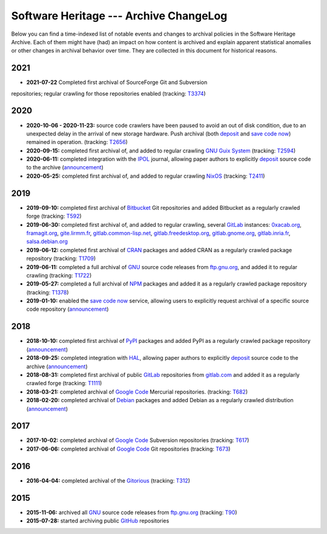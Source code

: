.. _archive-changelog:


Software Heritage --- Archive ChangeLog
=======================================

Below you can find a time-indexed list of notable events and changes to
archival policies in the Software Heritage Archive. Each of them might have
(had) an impact on how content is archived and explain apparent statistical
anomalies or other changes in archival behavior over time. They are collected
in this document for historical reasons.

2021
----

* **2021-07-22** Completed first archival of SourceForge Git and Subversion
repositories; regular crawling for those repositories enabled (tracking: `T3374
<https://forge.softwareheritage.org/T3374>`__)

2020
----

* **2020-10-06 - 2020-11-23:** source code crawlers have been paused to avoid
  an out of disk condition, due to an unexpected delay in the arrival of new
  storage hardware. Push archival (both deposit_ and `save code now`_) remained
  in operation. (tracking: `T2656 <https://forge.softwareheritage.org/T2656>`_)

* **2020-09-15:** completed first archival of, and added to regular crawling
  `GNU Guix System`_ (tracking: `T2594
  <https://forge.softwareheritage.org/T2594>`_)

* **2020-06-11:** completed integration with the IPOL_ journal, allowing paper
  authors to explicitly deposit_ source code to the archive (`announcement
  <https://www.softwareheritage.org/2020/06/11/ipol-and-swh/>`__)

* **2020-05-25:** completed first archival of, and added to regular crawling
  NixOS_ (tracking: `T2411 <https://forge.softwareheritage.org/T2411>`_)


2019
----

* **2019-09-10:** completed first archival of Bitbucket_ Git repositories and
  added Bitbucket as a regularly crawled forge (tracking: `T592
  <https://forge.softwareheritage.org/T592>`_)

* **2019-06-30:** completed first archival of, and added to regular crawling,
  several GitLab_ instances: `0xacab.org <https://0xacab.org>`_, `framagit.org
  <https://framagit.org>`_, `gite.lirmm.fr <https://gite.lirmm.fr>`_,
  `gitlab.common-lisp.net <https://gitlab.common-lisp.net>`_,
  `gitlab.freedesktop.org <https://gitlab.freedesktop.org>`_, `gitlab.gnome.org
  <https://gitlab.gnome.org>`_, `gitlab.inria.fr <https://gitlab.inria.fr>`_,
  `salsa.debian.org <https://salsa.debian.org>`_

* **2019-06-12:** completed first archival of CRAN_ packages and added CRAN as
  a regularly crawled package repository (tracking: `T1709
  <https://forge.softwareheritage.org/T1709>`_)

* **2019-06-11:** completed a full archival of GNU_ source code releases from
  `ftp.gnu.org`_, and added it to regular crawling (tracking: `T1722
  <https://forge.softwareheritage.org/T1722>`_)

* **2019-05-27:** completed a full archival of NPM_ packages and added it as a
  regularly crawled package repository (tracking: `T1378
  <https://forge.softwareheritage.org/T1378>`_)

* **2019-01-10:** enabled the `save code now`_ service, allowing users to
  explicitly request archival of a specific source code repository
  (`announcement
  <https://www.softwareheritage.org/2019/01/10/save_code_now/>`__)


2018
----

* **2018-10-10:** completed first archival of PyPI_ packages and added PyPI as
  a regularly crawled package repository (`announcement
  <https://www.softwareheritage.org/2018/10/10/pypi-available-on-software-heritage/>`__)

* **2018-09-25:** completed integration with HAL_, allowing paper authors to
  explicitly deposit_ source code to the archive (`announcement
  <https://www.softwareheritage.org/2018/09/28/depositing-scientific-software-into-software-heritage/>`__)

* **2018-08-31:** completed first archival of public GitLab_ repositories from
  `gitlab.com <https://gitlab.com>`_ and added it as a regularly crawled forge
  (tracking: `T1111 <https://forge.softwareheritage.org/T1111>`_)

* **2018-03-21:** completed archival of `Google Code`_ Mercurial repositories.
  (tracking: `T682 <https://forge.softwareheritage.org/T682>`_)

* **2018-02-20:** completed archival of Debian_ packages and added Debian as a
  regularly crawled distribution (`announcement
  <https://www.softwareheritage.org/2018/02/20/listing-and-loading-of-debian-repositories-now-live/>`__)


2017
----

* **2017-10-02:** completed archival of `Google Code`_ Subversion repositories
  (tracking: `T617 <https://forge.softwareheritage.org/T617>`_)

* **2017-06-06:** completed archival of `Google Code`_ Git repositories
  (tracking: `T673 <https://forge.softwareheritage.org/T673>`_)


2016
----

* **2016-04-04:** completed archival of the Gitorious_ (tracking: `T312
  <https://forge.softwareheritage.org/T312>`_)


2015
----

* **2015-11-06:** archived all GNU_ source code releases from `ftp.gnu.org`_
  (tracking: `T90 <https://forge.softwareheritage.org/T90>`_)
* **2015-07-28:** started archiving public GitHub_ repositories



.. _Bitbucket: https://bitbucket.org
.. _CRAN: https://cran.r-project.org
.. _Debian: https://www.debian.org
.. _GNU Guix System: https://guix.gnu.org/
.. _GNU: https://en.wikipedia.org/wiki/Google_Code
.. _GitHub: https://github.com
.. _GitLab: https://gitlab.com
.. _Gitorious: https://en.wikipedia.org/wiki/Gitorious
.. _Google Code: https://en.wikipedia.org/wiki/Google_Code
.. _HAL: https://hal.archives-ouvertes.fr
.. _IPOL: http://www.ipol.im
.. _NPM: https://www.npmjs.com
.. _NixOS: https://nixos.org/
.. _PyPI: https://pypi.org
.. _deposit: https://deposit.softwareheritage.org
.. _ftp.gnu.org: http://ftp.gnu.org
.. _save code now: https://save.softwareheritage.org
